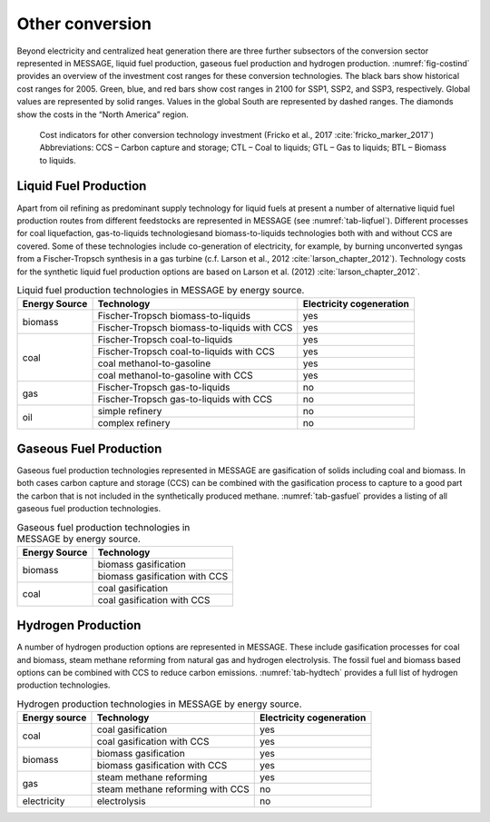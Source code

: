 .. _other:

Other conversion
================
Beyond electricity and centralized heat generation there are three further subsectors of the conversion sector represented in MESSAGE, liquid fuel production, gaseous fuel production and hydrogen production. :numref:`fig-costind` provides an overview of the investment cost ranges for these conversion technologies. The black bars show historical cost ranges for 2005. Green, blue, and red bars show cost ranges in 2100 for SSP1, SSP2, and SSP3, respectively. Global values are represented by solid ranges. Values in the global South are represented by dashed ranges. The diamonds show the costs in the “North America” region.

.. _fig-costind:

.. figure:: /_static/costind-other.png
   :width: 700px

   Cost indicators for other conversion technology investment (Fricko et al., 2017 :cite:`fricko_marker_2017`) Abbreviations: CCS – Carbon capture and storage; CTL – Coal to liquids; GTL – Gas to liquids; BTL – Biomass to liquids. 
   
Liquid Fuel Production
----------------------
Apart from oil refining as predominant supply technology for liquid fuels at present a number of alternative liquid fuel production routes from different feedstocks are represented in MESSAGE 
(see :numref:`tab-liqfuel`). Different processes for coal liquefaction, gas-to-liquids technologiesand biomass-to-liquids technologies both with and without CCS are covered. 
Some of these technologies include co-generation of electricity, for example, by burning unconverted syngas from a Fischer-Tropsch synthesis in a gas turbine (c.f. Larson et al., 2012 :cite:`larson_chapter_2012`). 
Technology costs for the synthetic liquid fuel production options are based on Larson et al. (2012) :cite:`larson_chapter_2012`.

.. _tab-liqfuel:
.. table:: Liquid fuel production technologies in MESSAGE by energy source.

   +----------------+----------------------------------------------+---------------------------+
   | Energy Source  | Technology                                   | Electricity cogeneration  |
   +================+==============================================+===========================+
   | biomass        | Fischer-Tropsch biomass-to-liquids           | yes                       |
   |                +----------------------------------------------+---------------------------+
   |                | Fischer-Tropsch biomass-to-liquids with CCS  | yes                       |
   +----------------+----------------------------------------------+---------------------------+
   | coal           | Fischer-Tropsch coal-to-liquids              | yes                       |
   |                +----------------------------------------------+---------------------------+
   |                | Fischer-Tropsch coal-to-liquids with CCS     | yes                       |
   |                +----------------------------------------------+---------------------------+
   |                | coal methanol-to-gasoline                    | yes                       |
   |                +----------------------------------------------+---------------------------+
   |                | coal methanol-to-gasoline with CCS           | yes                       |
   +----------------+----------------------------------------------+---------------------------+
   | gas            | Fischer-Tropsch gas-to-liquids               | no                        |
   |                +----------------------------------------------+---------------------------+
   |                | Fischer-Tropsch gas-to-liquids with CCS      | no                        |
   +----------------+----------------------------------------------+---------------------------+
   | oil            | simple refinery                              | no                        |
   |                +----------------------------------------------+---------------------------+
   |                | complex refinery                             | no                        |
   +----------------+----------------------------------------------+---------------------------+

Gaseous Fuel Production
-----------------------

Gaseous fuel production technologies represented in MESSAGE are gasification of solids including coal and biomass. In both cases carbon capture and storage (CCS) can be combined with the gasification process to capture to a good part the carbon that is not included in the synthetically produced methane. :numref:`tab-gasfuel` provides a listing of all gaseous fuel production technologies.

.. _tab-gasfuel:
.. table:: Gaseous fuel production technologies in MESSAGE by energy source.

   +----------------+-------------------------------+
   | Energy Source  | Technology                    |
   +================+===============================+
   | biomass        | biomass gasification          |
   |                +-------------------------------+
   |                | biomass gasification with CCS |
   +----------------+-------------------------------+
   | coal           | coal gasification             |
   |                +-------------------------------+
   |                | coal gasification with CCS    |
   +----------------+-------------------------------+

Hydrogen Production
-------------------

A number of hydrogen production options are represented in MESSAGE. These include gasification processes for coal and biomass, steam methane reforming from natural gas and hydrogen electrolysis. The fossil fuel and biomass based options can be combined with CCS to reduce carbon emissions. :numref:`tab-hydtech` provides a full list of hydrogen production technologies.

.. _tab-hydtech: 
.. table:: Hydrogen production technologies in MESSAGE by energy source.

   +----------------+-----------------------------------+---------------------------+
   | Energy source  | Technology                        | Electricity cogeneration  |
   +================+===================================+===========================+
   | coal           | coal gasification                 | yes                       |
   |                +-----------------------------------+---------------------------+
   |                | coal gasification with CCS        | yes                       |
   +----------------+-----------------------------------+---------------------------+
   | biomass        | biomass gasification              | yes                       |
   |                +-----------------------------------+---------------------------+
   |                | biomass gasification with CCS     | yes                       |
   +----------------+-----------------------------------+---------------------------+
   | gas            | steam methane reforming           | yes                       |
   |                +-----------------------------------+---------------------------+
   |                | steam methane reforming with CCS  | no                        |
   +----------------+-----------------------------------+---------------------------+
   | electricity    | electrolysis                      | no                        |
   +----------------+-----------------------------------+---------------------------+

